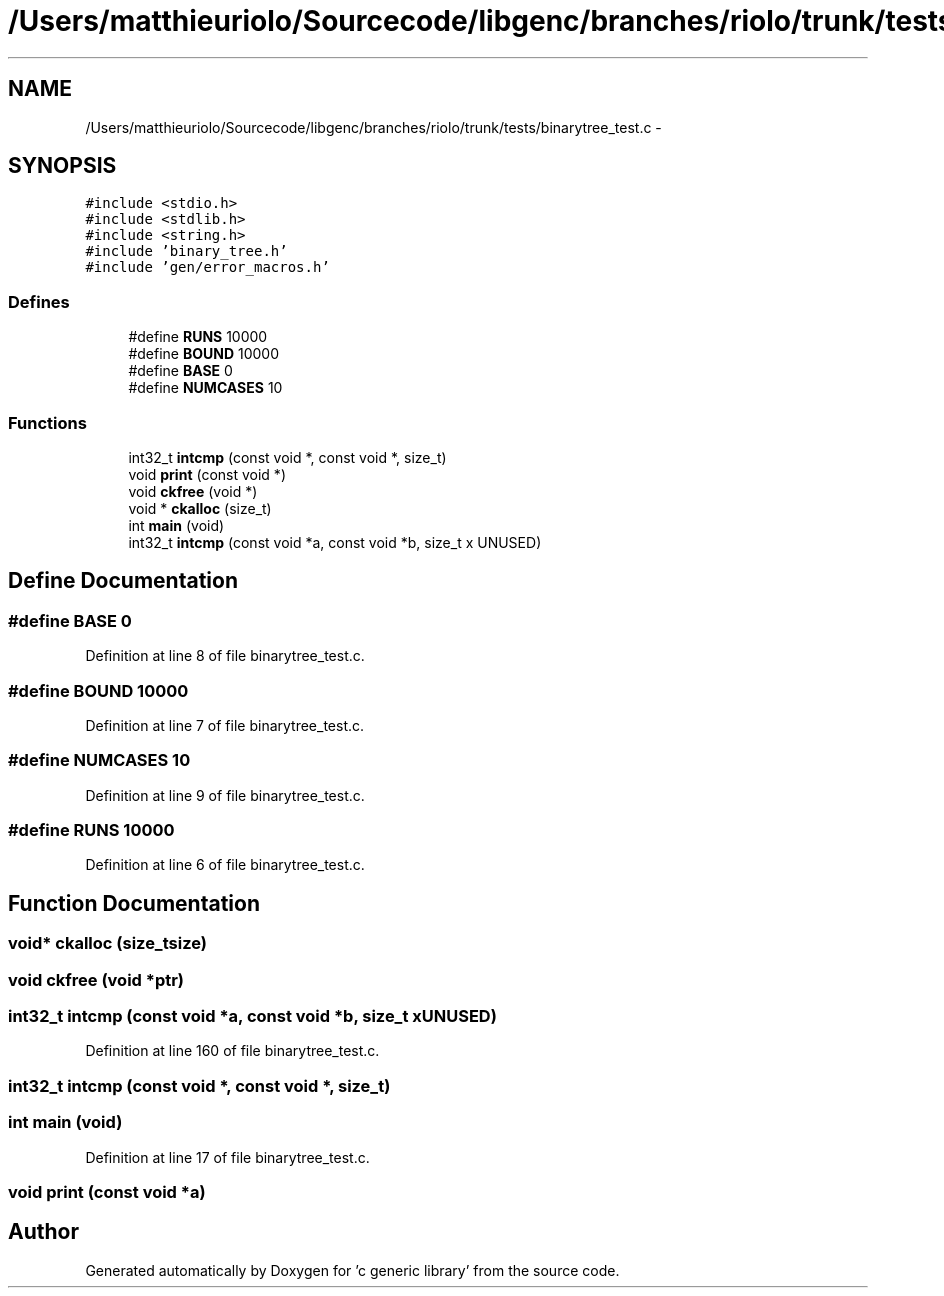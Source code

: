 .TH "/Users/matthieuriolo/Sourcecode/libgenc/branches/riolo/trunk/tests/binarytree_test.c" 3 "Mon Aug 15 2011" ""c generic library"" \" -*- nroff -*-
.ad l
.nh
.SH NAME
/Users/matthieuriolo/Sourcecode/libgenc/branches/riolo/trunk/tests/binarytree_test.c \- 
.SH SYNOPSIS
.br
.PP
\fC#include <stdio.h>\fP
.br
\fC#include <stdlib.h>\fP
.br
\fC#include <string.h>\fP
.br
\fC#include 'binary_tree.h'\fP
.br
\fC#include 'gen/error_macros.h'\fP
.br

.SS "Defines"

.in +1c
.ti -1c
.RI "#define \fBRUNS\fP   10000"
.br
.ti -1c
.RI "#define \fBBOUND\fP   10000"
.br
.ti -1c
.RI "#define \fBBASE\fP   0"
.br
.ti -1c
.RI "#define \fBNUMCASES\fP   10"
.br
.in -1c
.SS "Functions"

.in +1c
.ti -1c
.RI "int32_t \fBintcmp\fP (const void *, const void *, size_t)"
.br
.ti -1c
.RI "void \fBprint\fP (const void *)"
.br
.ti -1c
.RI "void \fBckfree\fP (void *)"
.br
.ti -1c
.RI "void * \fBckalloc\fP (size_t)"
.br
.ti -1c
.RI "int \fBmain\fP (void)"
.br
.ti -1c
.RI "int32_t \fBintcmp\fP (const void *a, const void *b, size_t x UNUSED)"
.br
.in -1c
.SH "Define Documentation"
.PP 
.SS "#define BASE   0"
.PP
Definition at line 8 of file binarytree_test.c.
.SS "#define BOUND   10000"
.PP
Definition at line 7 of file binarytree_test.c.
.SS "#define NUMCASES   10"
.PP
Definition at line 9 of file binarytree_test.c.
.SS "#define RUNS   10000"
.PP
Definition at line 6 of file binarytree_test.c.
.SH "Function Documentation"
.PP 
.SS "void* ckalloc (size_tsize)"
.SS "void ckfree (void *ptr)"
.SS "int32_t intcmp (const void *a, const void *b, size_t xUNUSED)"
.PP
Definition at line 160 of file binarytree_test.c.
.SS "int32_t intcmp (const void *, const void *, size_t)"
.SS "int main (void)"
.PP
Definition at line 17 of file binarytree_test.c.
.SS "void print (const void *a)"
.SH "Author"
.PP 
Generated automatically by Doxygen for 'c generic library' from the source code.
